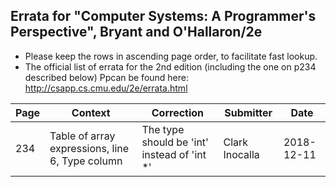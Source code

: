 **   Errata for "Computer Systems: A Programmer's Perspective", Bryant and O'Hallaron/2e
   - Please keep the rows in ascending page order, to facilitate fast lookup.
   - The official list of errata for the 2nd edition (including the
     one on p234 described below) Ppcan be found here:
     http://csapp.cs.cmu.edu/2e/errata.html

| Page | Context                                         | Correction                                  | Submitter      |       Date |
|------+-------------------------------------------------+---------------------------------------------+----------------+------------|
|  234 | Table of array expressions, line 6, Type column | The type should be 'int' instead of 'int *' | Clark Inocalla | 2018-12-11 |


